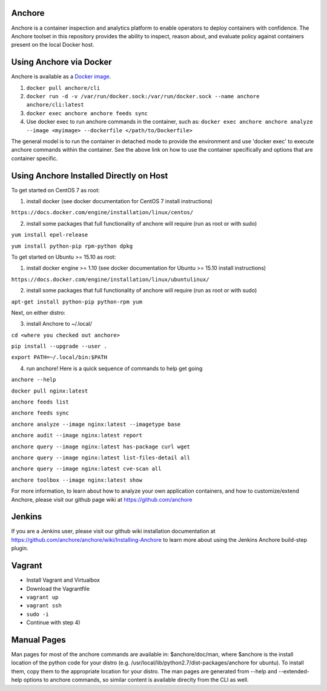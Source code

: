 .. image:: https://anchore.io/service/badges/image/f017354b717234ebfe1cf1c5d538ddc8618f3ab0d8c67e290cf37f578093d121
    :target: https://anchore.io/image/dockerhub/f017354b717234ebfe1cf1c5d538ddc8618f3ab0d8c67e290cf37f578093d121?repo=anchore%2Fcli&tag=latest#overview



Anchore
=======

Anchore is a container inspection and analytics platform to enable
operators to deploy containers with confidence. The Anchore toolset in
this repository provides the ability to inspect, reason about, and
evaluate policy against containers present on the local Docker host.

Using Anchore via Docker
========================
Anchore is available as a `Docker image <https://hub.docker.com/r/anchore/cli/>`_. 

1. ``docker pull anchore/cli``
2. ``docker run -d -v /var/run/docker.sock:/var/run/docker.sock --name anchore anchore/cli:latest``
3. ``docker exec anchore anchore feeds sync``
4. Use docker exec to run anchore commands in the container, such as: ``docker exec anchore anchore analyze --image <myimage> --dockerfile </path/to/Dockerfile>``

The general model is to run the container in detached mode to provide the environment and use 'docker exec' to execute anchore commands within the container. See the above link on how to use the container specifically and options that are container specific. 


Using Anchore Installed Directly on Host
========================================

To get started on CentOS 7 as root:

1) install docker (see docker documentation for CentOS 7 install instructions)

``https://docs.docker.com/engine/installation/linux/centos/``

2) install some packages that full functionality of anchore will require (run as root or with sudo)

``yum install epel-release``

``yum install python-pip rpm-python dpkg``

To get started on Ubuntu >= 15.10  as root:

1) install docker engine >= 1.10 (see docker documentation for Ubuntu >= 15.10 install instructions)

``https://docs.docker.com/engine/installation/linux/ubuntulinux/``

2) install some packages that full functionality of anchore will require (run as root or with sudo)

``apt-get install python-pip python-rpm yum``

Next, on either distro:

3) install Anchore to ~/.local/

``cd <where you checked out anchore>``

``pip install --upgrade --user .``

``export PATH=~/.local/bin:$PATH``

4) run anchore!  Here is a quick sequence of commands to help get going

``anchore --help``

``docker pull nginx:latest``

``anchore feeds list``

``anchore feeds sync``

``anchore analyze --image nginx:latest --imagetype base``

``anchore audit --image nginx:latest report``

``anchore query --image nginx:latest has-package curl wget``

``anchore query --image nginx:latest list-files-detail all``

``anchore query --image nginx:latest cve-scan all``

``anchore toolbox --image nginx:latest show``

For more information, to learn about how to analyze your own
application containers, and how to customize/extend Anchore, please
visit our github page wiki at https://github.com/anchore

Jenkins
=======

If you are a Jenkins user, please visit our github wiki installation
documentation at
https://github.com/anchore/anchore/wiki/Installing-Anchore to learn
more about using the Jenkins Anchore build-step plugin.


Vagrant
=======

* Install Vagrant and Virtualbox
* Download the Vagrantfile
* ``vagrant up``
* ``vagrant ssh``
* ``sudo -i``
* Continue with step 4)

Manual Pages
============
Man pages for most of the anchore commands are available in: $anchore/doc/man, where $anchore is the install
location of the python code for your distro (e.g. /usr/local/lib/python2.7/dist-packages/anchore for ubuntu).
To install them, copy them to the appropriate location for your distro. The man pages are generated from --help
and --extended-help options to anchore commands, so similar content is available direclty from the CLI as well.




